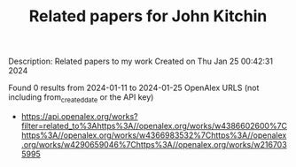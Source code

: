 #+filetags: Related_papers_for_John_Kitchin
#+TITLE: Related papers for John Kitchin
Description: Related papers to my work
Created on Thu Jan 25 00:42:31 2024

Found 0 results from 2024-01-11 to 2024-01-25
OpenAlex URLS (not including from_created_date or the API key)
- [[https://api.openalex.org/works?filter=related_to%3Ahttps%3A//openalex.org/works/w4386602600%7Chttps%3A//openalex.org/works/w4366983532%7Chttps%3A//openalex.org/works/w4290659046%7Chttps%3A//openalex.org/works/w2167035995]]

